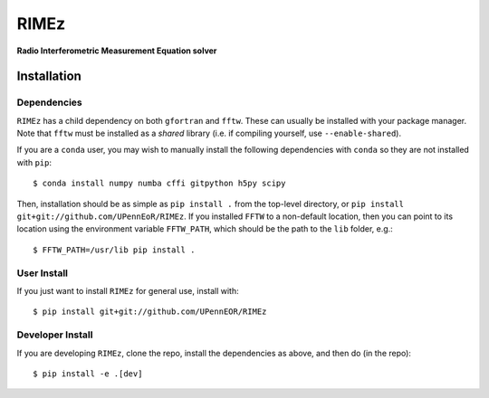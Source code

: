 =====
RIMEz
=====

.. start-badges
.. image:: https://travis-ci.org/UPennEOR/RIMEz.svg
    :target: https://travis-ci.org/UPennEOR/RIMEz
.. image:: https://coveralls.io/repos/github/UPennEOR/RIMEz/badge.svg
    :target: https://coveralls.io/github/UPennEOR/RIMEz
.. image:: https://img.shields.io/badge/code%20style-black-000000.svg
    :target: https://github.com/ambv/black
.. image:: https://readthedocs.org/projects/rimez/badge/?version=latest
    :target: https://rimez.readthedocs.io/en/latest/?badge=latest
    :alt: Documentation Status
.. end-badges

**Radio Interferometric Measurement Equation solver**

Installation
============

Dependencies
------------
``RIMEz`` has a child dependency on both ``gfortran`` and ``fftw``. These can
usually be installed with your package manager. Note that ``fftw`` must be
installed as a *shared* library (i.e. if compiling yourself, use
``--enable-shared``).

If you are a ``conda`` user, you may wish to manually install the following
dependencies with ``conda`` so they are not installed with ``pip``::

  $ conda install numpy numba cffi gitpython h5py scipy

Then, installation should be as simple as ``pip install .`` from the top-level
directory, or ``pip install git+git://github.com/UPennEoR/RIMEz``. If you
installed ``FFTW`` to a non-default location, then you can point to its location
using the environment variable ``FFTW_PATH``, which should be the path to the
``lib`` folder, e.g.::

  $ FFTW_PATH=/usr/lib pip install .


User Install
------------
If you just want to install ``RIMEz`` for general use, install with::

  $ pip install git+git://github.com/UPennEOR/RIMEz

Developer Install
-----------------
If you are developing ``RIMEz``, clone the repo, install the dependencies as
above, and then do (in the repo)::

  $ pip install -e .[dev]
